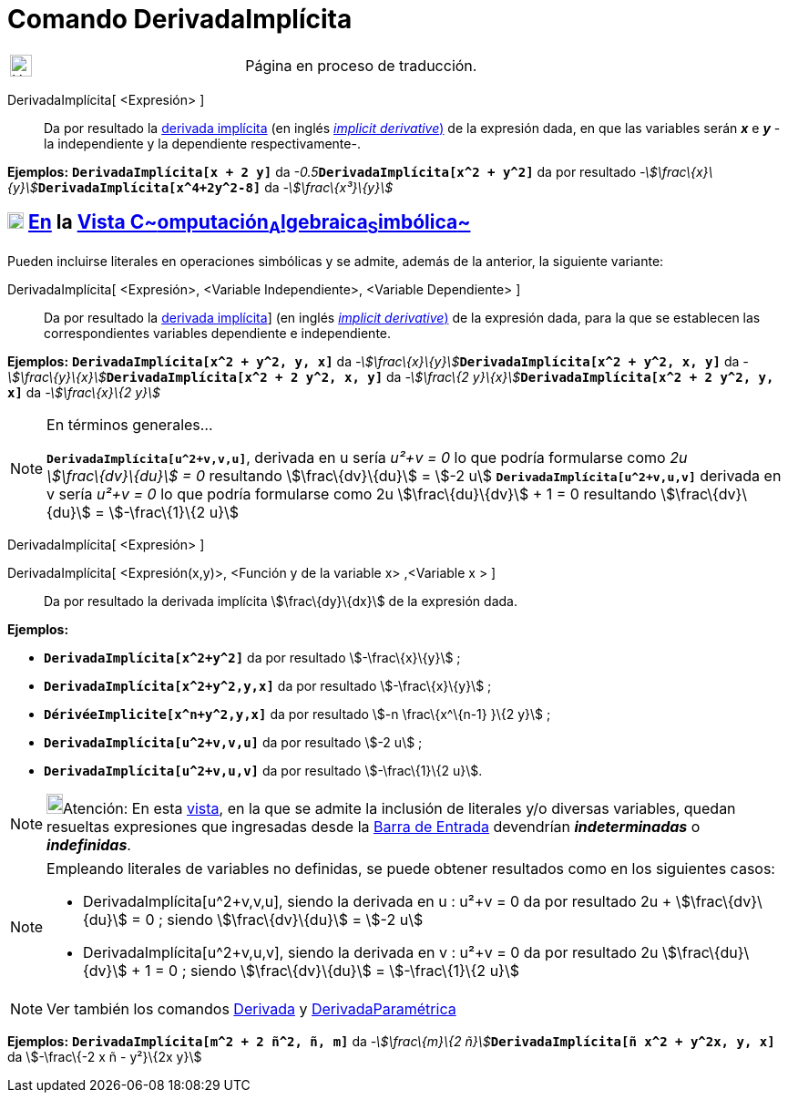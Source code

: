 = Comando DerivadaImplícita
:page-en: commands/ImplicitDerivative
ifdef::env-github[:imagesdir: /es/modules/ROOT/assets/images]

[width="100%",cols="50%,50%",]
|===
a|
image:24px-UnderConstruction.png[UnderConstruction.png,width=24,height=24]

|Página en proceso de traducción.
|===

DerivadaImplícita[ <Expresión> ]::
  Da por resultado la http://en.wikipedia.org/wiki/es:Funci%C3%B3n_impl%C3%ADcita#Diferenciaci.C3.B3n[derivada
  implícita] (en inglés http://en.wikipedia.org/wiki/Implicit_derivative[_implicit derivative_)] de la expresión dada,
  en que las variables serán *_x_* e *_y_* - la independiente y la dependiente respectivamente-.

[EXAMPLE]
====

*Ejemplos:* *`++DerivadaImplícita[x + 2 y]++`* da __-0.5__**`++DerivadaImplícita[x^2 +  y^2]++`** da por resultado
__-stem:[\frac\{x}\{y}]__**`++DerivadaImplícita[x^4+2y^2-8]++`** da _-stem:[\frac\{x³}\{y}]_

====

== xref:/Vista_CAS.adoc[image:18px-Menu_view_cas.svg.png[Menu view cas.svg,width=18,height=18]] xref:/commands/Comandos_Específicos_CAS_(Cálculo_Avanzado).adoc[En] la xref:/Vista_CAS.adoc[Vista C~[.small]#omputación#~A~[.small]#lgebraica#~S~[.small]#imbólica#~]

Pueden incluirse literales en operaciones simbólicas y se admite, además de la anterior, la siguiente variante:

DerivadaImplícita[ <Expresión>, <Variable Independiente>, <Variable Dependiente> ]::
  Da por resultado la http://en.wikipedia.org/wiki/es:Funci%C3%B3n_impl%C3%ADcita#Diferenciaci.C3.B3n[derivada
  implícita]] (en inglés http://en.wikipedia.org/wiki/Implicit_derivative[_implicit derivative_)] de la expresión dada,
  para la que se establecen las correspondientes variables dependiente e independiente.

[EXAMPLE]
====

*Ejemplos:* *`++DerivadaImplícita[x^2 +  y^2, y, x]++`* da
__-stem:[\frac\{x}\{y}]__**`++DerivadaImplícita[x^2 + y^2, x, y]++`** da
__-stem:[\frac\{y}\{x}]__**`++DerivadaImplícita[x^2 + 2 y^2, x, y]++`** da __-stem:[\frac\{2
y}\{x}]__**`++DerivadaImplícita[x^2 +  2 y^2, y, x]++`** da _-stem:[\frac\{x}\{2 y}]_

====

[NOTE]
====

En términos generales...

*`++DerivadaImplícita[u^2+v,v,u]++`*, derivada en u sería _u²+v = 0_ lo que podría formularse como _2u +
stem:[\frac\{dv}\{du}] = 0_ resultando stem:[\frac\{dv}\{du}] = stem:[-2 u] *`++DerivadaImplícita[u^2+v,u,v]++`*
derivada en v sería _u²+v = 0_ lo que podría formularse como 2u stem:[\frac\{du}\{dv}] + 1 = 0 resultando
stem:[\frac\{dv}\{du}] = stem:[-\frac\{1}\{2 u}]

====

DerivadaImplícita[ <Expresión> ]

DerivadaImplícita[ <Expresión(x,y)>, <Función y de la variable x> ,<Variable x > ]::
  Da por resultado la derivada implícita stem:[\frac\{dy}\{dx}] de la expresión dada.

[EXAMPLE]
====

*Ejemplos:*  

* *`++DerivadaImplícita[x^2+y^2]++`* da por resultado stem:[-\frac\{x}\{y}] ;
* *`++DerivadaImplícita[x^2+y^2,y,x]++`* da por resultado stem:[-\frac\{x}\{y}] ;
* *`++DérivéeImplicite[x^n+y^2,y,x]++`* da por resultado stem:[-n \frac\{x^\{n-1} }\{2 y}] ;
* *`++DerivadaImplícita[u^2+v,v,u]++`* da por resultado stem:[-2 u] ;
* *`++DerivadaImplícita[u^2+v,u,v]++`* da por resultado stem:[-\frac\{1}\{2 u}].

====

[NOTE]
====

image:18px-Bulbgraph.png[Bulbgraph.png,width=18,height=22]Atención: En esta xref:/Vista_CAS.adoc[vista], en la que se
admite la inclusión de literales y/o diversas variables, quedan resueltas expresiones que ingresadas desde la
xref:/Barra_de_Entrada.adoc[Barra de Entrada] devendrían *_indeterminadas_* o *_indefinidas_*.

====

[NOTE]
====

Empleando literales de variables no definidas, se puede obtener resultados como en los siguientes casos:

* DerivadaImplícita[u^2+v,v,u], siendo la derivada en u : u²+v = 0 da por resultado 2u + stem:[\frac\{dv}\{du}] = 0 ;
siendo stem:[\frac\{dv}\{du}] = stem:[-2 u]
* DerivadaImplícita[u^2+v,u,v], siendo la derivada en v : u²+v = 0 da por resultado 2u stem:[\frac\{du}\{dv}] + 1 = 0 ;
siendo stem:[\frac\{dv}\{du}] = stem:[-\frac\{1}\{2 u}]

====

[NOTE]
====

Ver también los comandos xref:/commands/Derivada.adoc[Derivada] y
xref:/commands/DerivadaParamétrica.adoc[DerivadaParamétrica]

====

[EXAMPLE]
====

*Ejemplos:* *`++DerivadaImplícita[m^2 +  2 ñ^2, ñ, m]++`* da __-stem:[\frac\{m}\{2
ñ}]__**`++DerivadaImplícita[ñ x^2 + y^2x, y, x]++`** da stem:[-\frac\{-2 x ñ - y²}\{2x y}]

====
